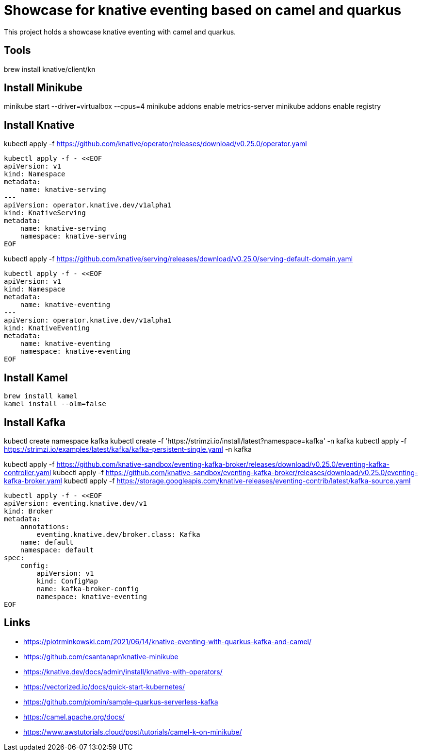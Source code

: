 = Showcase for knative eventing based on camel and quarkus

This project holds a showcase knative eventing with camel and quarkus.

== Tools

brew install knative/client/kn

== Install Minikube

minikube start --driver=virtualbox --cpus=4
minikube addons enable metrics-server
minikube addons enable registry

== Install Knative

kubectl apply -f https://github.com/knative/operator/releases/download/v0.25.0/operator.yaml

```shell
kubectl apply -f - <<EOF
apiVersion: v1
kind: Namespace
metadata:
    name: knative-serving
---
apiVersion: operator.knative.dev/v1alpha1
kind: KnativeServing
metadata:
    name: knative-serving
    namespace: knative-serving
EOF
```

kubectl apply -f https://github.com/knative/serving/releases/download/v0.25.0/serving-default-domain.yaml

```shell
kubectl apply -f - <<EOF
apiVersion: v1
kind: Namespace
metadata:
    name: knative-eventing
---
apiVersion: operator.knative.dev/v1alpha1
kind: KnativeEventing
metadata:
    name: knative-eventing
    namespace: knative-eventing
EOF
```

== Install Kamel

```shell
brew install kamel
kamel install --olm=false
```

== Install Kafka

kubectl create namespace kafka
kubectl create -f 'https://strimzi.io/install/latest?namespace=kafka' -n kafka
kubectl apply -f https://strimzi.io/examples/latest/kafka/kafka-persistent-single.yaml -n kafka

kubectl apply -f https://github.com/knative-sandbox/eventing-kafka-broker/releases/download/v0.25.0/eventing-kafka-controller.yaml
kubectl apply -f https://github.com/knative-sandbox/eventing-kafka-broker/releases/download/v0.25.0/eventing-kafka-broker.yaml
kubectl apply -f https://storage.googleapis.com/knative-releases/eventing-contrib/latest/kafka-source.yaml

```shell
kubectl apply -f - <<EOF
apiVersion: eventing.knative.dev/v1
kind: Broker
metadata:
    annotations:
        eventing.knative.dev/broker.class: Kafka
    name: default
    namespace: default
spec:
    config:
        apiVersion: v1
        kind: ConfigMap
        name: kafka-broker-config
        namespace: knative-eventing
EOF
```

== Links

- https://piotrminkowski.com/2021/06/14/knative-eventing-with-quarkus-kafka-and-camel/
- https://github.com/csantanapr/knative-minikube
- https://knative.dev/docs/admin/install/knative-with-operators/


- https://vectorized.io/docs/quick-start-kubernetes/
- https://github.com/piomin/sample-quarkus-serverless-kafka

- https://camel.apache.org/docs/
- https://www.awstutorials.cloud/post/tutorials/camel-k-on-minikube/